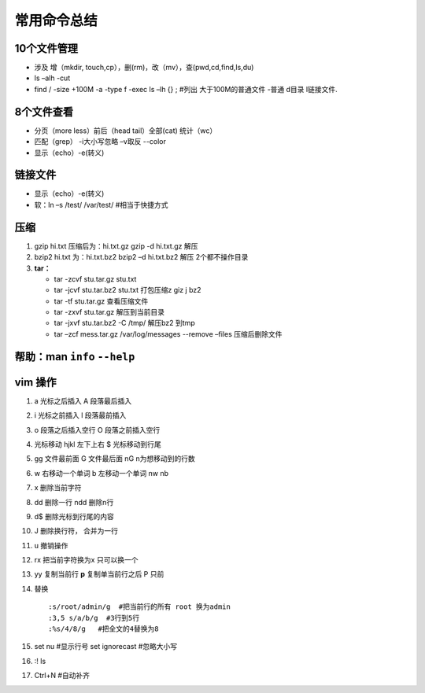 常用命令总结
=================

10个文件管理
-----------------

* 涉及 增（mkdir, touch,cp），删(rm)，改（mv），查(pwd,cd,find,ls,du)
* ls –alh    -cut
* find  /  -size  +100M  -a  -type  f  -exec  ls –lh {}  \; #列出 大于100M的普通文件  -普通  d目录 l链接文件.

8个文件查看
------------------

* 分页（more less）前后（head tail）全部(cat) 统计（wc）
* 匹配（grep） -i大小写忽略 –v取反 --color
* 显示（echo）-e(转义)

链接文件
------------------
* 显示（echo）-e(转义)
* 软：ln –s /test/  /var/test/    #相当于快捷方式

压缩
--------------------
1. gzip hi.txt        压缩后为：hi.txt.gz
   gzip -d hi.txt.gz  解压
2. bzip2 hi.txt    为：hi.txt.bz2
   bzip2 –d  hi.txt.bz2   解压
   2个都不操作目录
3. **tar：**
   
   * tar  -zcvf  stu.tar.gz  stu.txt
   * tar  -jcvf  stu.tar.bz2  stu.txt     打包压缩z giz j bz2
   * tar  -tf   stu.tar.gz      查看压缩文件
   * tar  -zxvf   stu.tar.gz    解压到当前目录
   * tar  -jxvf   stu.tar.bz2  -C /tmp/  解压bz2 到tmp
   * tar –zcf  mess.tar.gz  /var/log/messages  --remove –files  压缩后删除文件

帮助：man  ``info``   ``--help``
----------------------------------

vim 操作
-------------------------
#. a 光标之后插入 		A 段落最后插入
#. i 光标之前插入  		l 段落最前插入
#. o 段落之后插入空行  O 段落之前插入空行
#. 光标移动 hjkl  左下上右   $ 光标移动到行尾
#. gg 文件最前面  G 文件最后面  nG n为想移动到的行数
#. w 右移动一个单词  b 左移动一个单词  nw nb 
#. x 删除当前字符
#. dd 删除一行 ndd 删除n行
#. d$  删除光标到行尾的内容
#. J 删除换行符， 合并为一行
#. u  撤销操作
#. rx 把当前字符换为x  只可以换一个
#. yy 复制当前行 **p** 复制单当前行之后 P 只前
#. 替换
   
   ::
      
       :s/root/admin/g  #把当前行的所有 root 换为admin
       :3,5 s/a/b/g  #3行到5行  
       :%s/4/8/g   #把全文的4替换为8
#. set nu  #显示行号  set ignorecast #忽略大小写
#. :! ls
#. Ctrl+N  #自动补齐